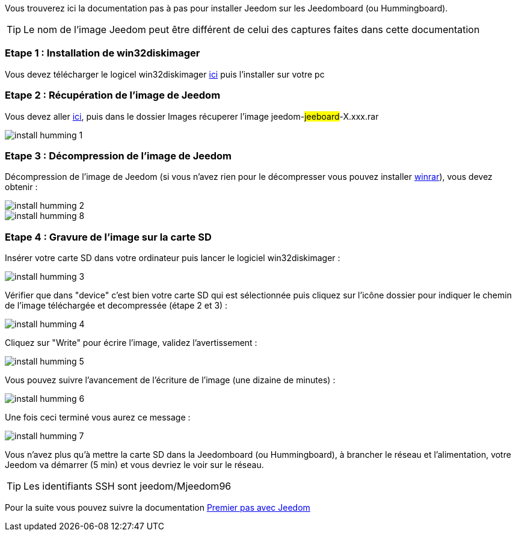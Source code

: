 Vous trouverez ici la documentation pas à pas pour installer Jeedom sur les Jeedomboard (ou Hummingboard).

[TIP]
Le nom de l'image Jeedom peut être différent de celui des captures faites dans cette documentation


=== Etape 1 : Installation de win32diskimager

Vous devez télécharger le logicel win32diskimager link:http://sourceforge.net/projects/win32diskimager/[ici] puis l'installer sur votre pc

=== Etape 2 : Récupération de l'image de Jeedom

Vous devez aller link:https://drive.google.com/open?id=0B9gdDNCtvjAIMmFYTEtISHRxU2s[ici], puis dans le dossier Images récuperer l'image jeedom-#jeeboard#-X.xxx.rar

image:../images/install_humming_1.PNG[]

=== Etape 3 : Décompression de l'image de Jeedom

Décompression de l'image de Jeedom (si vous n'avez rien pour le décompresser vous pouvez installer link:http://www.clubic.com/telecharger-fiche9632-winrar.html[winrar]), vous devez obtenir : 

image::../images/install_humming_2.PNG[]

image::../images/install_humming_8.PNG[]

=== Etape 4 : Gravure de l'image sur la carte SD

Insérer votre carte SD dans votre ordinateur puis lancer le logiciel win32diskimager : 

image::../images/install_humming_3.PNG[]

Vérifier que dans "device" c'est bien votre carte SD qui est sélectionnée puis cliquez sur l'icône dossier pour indiquer le chemin de l'image téléchargée et decompressée (étape 2 et 3) : 

image::../images/install_humming_4.PNG[]

Cliquez sur "Write" pour écrire l'image, validez l'avertissement : 

image::../images/install_humming_5.PNG[]

Vous pouvez suivre l'avancement de l'écriture de l'image (une dizaine de minutes) : 

image::../images/install_humming_6.PNG[]

Une fois ceci terminé vous aurez ce message :

image::../images/install_humming_7.PNG[]

Vous n'avez plus qu'à mettre la carte SD dans la Jeedomboard (ou Hummingboard), à brancher le réseau et l'alimentation, votre Jeedom va démarrer (5 min) et vous devriez le voir sur le réseau.

[TIP]
Les identifiants SSH sont jeedom/Mjeedom96

Pour la suite vous pouvez suivre la documentation https://www.jeedom.fr/doc/documentation/premiers-pas/fr_FR/doc-premiers-pas.html[Premier pas avec Jeedom]
